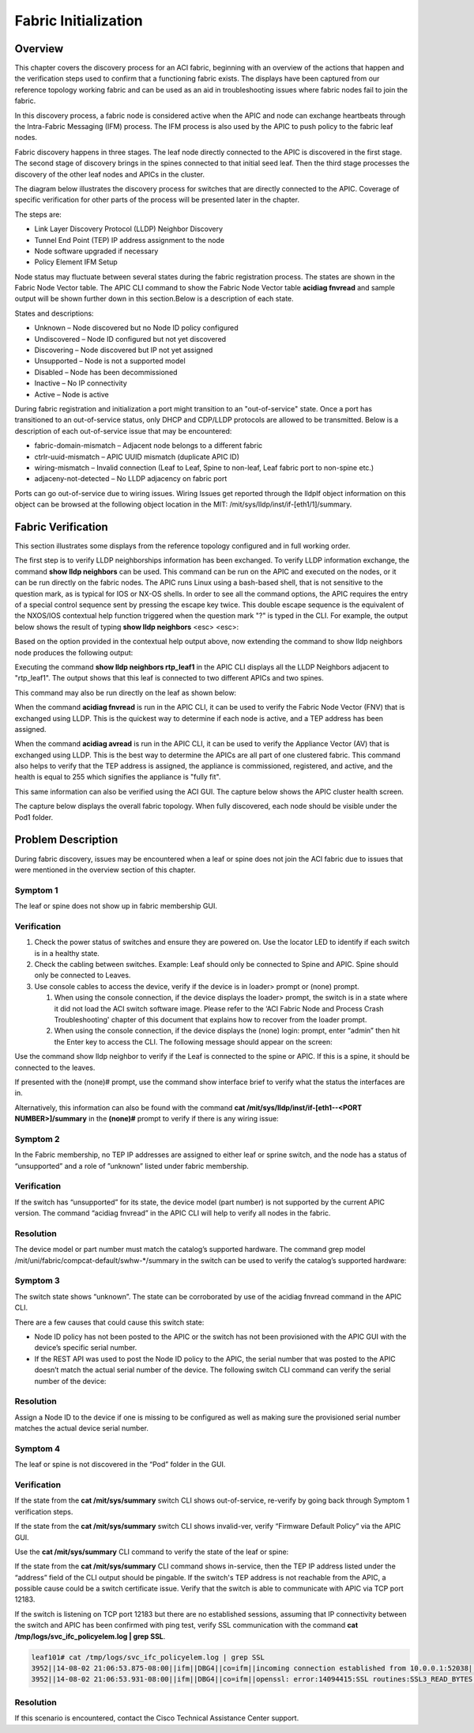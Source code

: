 Fabric Initialization
=====================

Overview
--------

This chapter covers the discovery process for an ACI fabric, beginning with an
overview of the actions that happen and the verification steps used to confirm
that a functioning fabric exists. The displays have been captured from our
reference topology working fabric and can be used as an aid in troubleshooting
issues where fabric nodes fail to join the fabric.

In this discovery process, a fabric node is considered active when the APIC
and node can exchange heartbeats through the Intra-Fabric Messaging (IFM)
process. The IFM process is also used by the APIC to push policy to the fabric
leaf nodes.

Fabric discovery happens in three stages. The leaf node directly connected to
the APIC is discovered in the first stage. The second stage of discovery
brings in the spines connected to that initial seed leaf. Then the third stage
processes the discovery of the other leaf nodes and APICs in the cluster.

The diagram below illustrates the discovery process for switches that are
directly connected to the APIC. Coverage of specific verification for other
parts of the process will be presented later in the chapter.

The steps are:

* Link Layer Discovery Protocol (LLDP) Neighbor Discovery
* Tunnel End Point (TEP) IP address assignment to the node
* Node software upgraded if necessary
* Policy Element IFM Setup

.. image:: /images/APIC-Switch.jpg
   :width: 750 px
   :align: center

Node status may fluctuate between several states during the fabric
registration process. The states are shown in the Fabric Node Vector table.
The APIC CLI command to show the Fabric Node Vector table **acidiag fnvread**
and sample output will be shown further down in this section.Below is a
description of each state.

States and descriptions:

* Unknown – Node discovered but no Node ID policy configured
* Undiscovered – Node ID configured but not yet discovered
* Discovering – Node discovered but IP not yet assigned
* Unsupported – Node is not a supported model
* Disabled – Node has been decommissioned
* Inactive – No IP connectivity
* Active – Node is active

During fabric registration and initialization a port might transition to an
"out-of-service" state. Once a port has transitioned to an out-of-service
status, only DHCP and CDP/LLDP protocols are allowed to be transmitted. Below
is a description of each out-of-service issue that may be encountered:

* fabric-domain-mismatch – Adjacent node belongs to a different fabric
* ctrlr-uuid-mismatch – APIC UUID mismatch (duplicate APIC ID)
* wiring-mismatch – Invalid connection (Leaf to Leaf, Spine to non-leaf, Leaf
  fabric port to non-spine etc.)
* adjaceny-not-detected –  No LLDP adjacency on fabric port

Ports can go out-of-service due to wiring issues. Wiring Issues get reported
through the lldpIf object information on this object can be browsed at the
following object location in the MIT: /mit/sys/lldp/inst/if-[eth1/1]/summary.

Fabric Verification
-------------------

This section illustrates some displays from the reference topology configured
and in full working order.

.. image:: /images/topo.png
   :width: 750 px
   :align: center

The first step is to verify LLDP neighborships information has been exchanged.
To verify LLDP information exchange, the command **show lldp neighbors** can be
used. This command can be run on the APIC and executed on the nodes, or it can
be run directly on the fabric nodes. The APIC runs Linux using a bash-based
shell, that is not sensitive to the question mark, as is typical for IOS or
NX-OS shells. In order to see all the command options, the APIC requires the
entry of a special control sequence sent by pressing the escape key twice.
This double escape sequence is the equivalent of the NXOS/IOS contextual help
function triggered when the question mark "?" is typed in the CLI. For
example, the output below shows the result of typing **show lldp neighbors**
<esc> <esc>:

.. code-block:: console
   :emphasize-lines: 1
   
   admin@RTP_Apic1:~> <b>show lldp neighbors</b>
    node        Fabric node
    rtp_leaf1   Specify Fabric Node Name
    rtp_leaf2   Specify Fabric Node Name
    rtp_leaf3   Specify Fabric Node Name
    rtp_spine1  Specify Fabric Node Name
    rtp_spine2  Specify Fabric Node Name
   
Based on the option provided in the contextual help output above, now extending
the command to  show lldp neighbors node produces the following output:

.. code-block:: console
   :emphasize-lines: 1

   admin@RTP_Apic1:~> show lldp neighbors node
    101  Specify Fabric Node id
    102  Specify Fabric Node id
    103  Specify Fabric Node id
    201  Specify Fabric Node id
    202  Specify Fabric Node id
   
Executing the command **show lldp neighbors rtp_leaf1** in the APIC CLI
displays all the LLDP Neighbors adjacent to "rtp_leaf1". The output shows that
this leaf is connected to two different APICs and two spines.

.. code-block:: console
   :emphasize-lines: 1

   admin@RTP_Apic1:~> show lldp neighbors rtp_leaf1
   # Executing command: 'cat /aci/fabric/inventory/pod-1/rtp_leaf1/protocols/lldp/neighbors/summary'
   neighbors:
   device-id       local-interface  hold-time  capability     port-id
   --------------  ---------------  ---------  -------------  -----------------
   RTP_Apic1       eth1/1           120                       90:e2:ba:4b:fc:78
   RTP_Apic2       eth1/2           120                       90:e2:ba:5a:9f:30
   rtp_spine1      eth1/49          120        bridge,router  Eth3/1
   rtp_spine2      eth1/50          120        bridge,router  Eth4/1

This command may also be run directly on the leaf as shown below:

.. code-block:: console
   :emphasize-lines: 1

   rtp_leaf1# show lldp neighbors
   Capability codes:
     (R) Router, (B) Bridge, (T) Telephone, (C) DOCSIS Cable Device
     (W) WLAN Access Point, (P) Repeater, (S) Station, (O) Other
   Device ID            Local Intf      Hold-time  Capability  Port ID
   RTP_Apic1             Eth1/1          120                    90:e2:ba:4b:fc:78
   RTP_Apic2             Eth1/2          120                    90:e2:ba:5a:9f:30
   rtp_spine1            Eth1/49         120        BR          Eth3/1
   rtp_spine2            Eth1/50         120        BR          Eth4/1

When the command **acidiag fnvread** is run in the APIC CLI, it can be used to
verify the Fabric Node Vector (FNV) that is exchanged using LLDP. This is the
quickest way to determine if each node is active, and a TEP address has been
assigned.

.. code-block:: console
   :emphasize-lines: 1,5

   admin@RTP_Apic1:~> acidiag fnvread
   
        ID             Name    Serial Number         IP Address    Role        State    LastUpdMsgId
   -------------------------------------------------------------------------------------------------
       101        rtp_leaf1      SAL1819SAN6   172.16.136.95/32    leaf        active   0
       102        rtp_leaf2      SAL172682S0   172.16.136.91/32    leaf        active   0
       103        rtp_leaf3      SAL1802KLJF   172.16.136.92/32    leaf        active   0
       201       rtp_spine1      FGE173400H2   172.16.136.93/32   spine        active   0
       202       rtp_spine2      FGE173400H7   172.16.136.94/32   spine        active   0

   Total 5 nodes

When the command **acidiag avread** is run in the APIC CLI, it can be used to
verify the Appliance Vector (AV) that is exchanged using LLDP. This is the
best way to determine the APICs are all part of one clustered fabric. This
command also helps to verify that the TEP address is assigned, the appliance
is commissioned, registered, and active, and the health is equal to 255 which
signifies the appliance is "fully fit".

.. code-block:: console
   :emphasize-lines: 1,4

   admin@RTP_Apic1:~> acidiag avread
   Local appliance ID=1 ADDRESS=172.16.0.1 TEP ADDRESS=172.16.0.0/16 CHASSIS_ID=a5945f3c-53c8-11e4-bde2-ebe6f6cfeb58
   Cluster of 3 lm(t):1(2014-10-14T20:04:46.691+00:00) appliances (out of targeted 3 lm(t):3(2014-10-14T20:05:22.567+00:00)) with FABRIC_DOMAIN name=RTP_Fabric set to version=1.0(1k) lm(t):3(2014-10-14T20:05:23.486+00:00)
       appliance id=1 last mutated at 2014-10-14T17:36:51.734+00:00 address=172.16.0.1 tep address=172.16.0.0/16 oob address=10.122.254.211/24 version=1.0(1k) lm(t):1(2014-10-14T20:12:28.291+00:00) chassisId=a5945f3c-53c8-11e4-bde2-ebe6f6cfeb58 lm(t):1(2014-10-14T20:12:28.291+00:00) commissioned=1 registered=1 active=yes(zeroTime) health=(applnc:255 lm(t):1(2014-10-14T20:13:30.052+00:00) svc's)
       appliance id=2 last mutated at 2014-10-14T19:55:24.356+00:00 address=172.16.0.2 tep address=172.16.0.0/16 oob address=10.122.254.212/24 version=1.0(1k) lm(t):2(2014-10-14T20:12:28.571+00:00) chassisId=f56e0130-53db-11e4-ba9f-83158a2b73fa lm(t):2(2014-10-14T20:12:28.571+00:00) commissioned=1 registered=1 active=yes(2014-10-14T19:55:24.357+00:00) health=(applnc:255 lm(t):2(2014-10-14T20:13:30.084+00:00) svc's)
       appliance id=3 last mutated at 2014-10-14T20:04:46.922+00:00 address=172.16.0.3 tep address=172.16.0.0/16 oob address=10.122.254.213/24 version=1.0(1k) lm(t):3(2014-10-14T20:12:28.493+00:00) chassisId=2e7f7a70-53dd-11e4-a8f2-5d5876c67adc lm(t):3(2014-10-14T20:12:28.493+00:00) commissioned=1 registered=1 active=yes(2014-10-14T20:12:28.179+00:00) health=(applnc:255 lm(t):3(2014-10-14T20:13:29.757+00:00) svc's)
   clusterTime=<diff=0 common=2014-10-14T20:24:47.810+00:00 local=2014-10-14T20:24:47.810+00:00 pF=<displForm=0 offsSt=0 offsVlu=0 lm(t):3(2014-10-14T20:05:23.096+00:00)>>

This same information can also be verified using the ACI GUI. The capture
below shows the APIC cluster health screen.

.. image:: /images/cluster.png
   :width: 750 px
   :align: center

The capture below displays the overall fabric topology. When fully discovered,
each node should be visible under the Pod1 folder.

.. image:: /images/fab-health.png
   :width: 750 px
   :align: center


Problem Description
-------------------

During fabric discovery, issues may be encountered when a leaf or spine does
not join the ACI fabric due to issues that were mentioned in the overview
section of this chapter.

Symptom 1
^^^^^^^^^

The leaf or spine does not show up in fabric membership GUI.

Verification
^^^^^^^^^^^^

#. Check the power status of switches and ensure they are powered on. Use the
   locator LED to identify if each switch is in a healthy state.
#. Check the cabling between switches. Example:  Leaf should only be connected
   to Spine and APIC. Spine should only be connected to Leaves.
#. Use console cables to access the device, verify if the device is in loader>
   prompt or (none) prompt.

   #. When using the console connection, if the device displays the loader>
      prompt, the switch is in a state where it did not load the ACI switch
      software image. Please refer to the ‘ACI Fabric Node and Process Crash
      Troubleshooting' chapter of this document that explains how to recover
      from the loader prompt.
   #. When using the console connection, if the device displays the
      (none) login: prompt, enter “admin” then hit the Enter key to access
      the CLI. The following message should appear on the screen:

.. code-block:: console
   :emphasize-lines: 3

   User Access Verification
   
   (none) login: admin
   ********************************************************************************
        Fabric discovery in progress, show commands are not fully functional
        Logout and Login after discovery to continue to use show commands.
   ********************************************************************************
   (none)#

Use the command show lldp neighbor to verify if the Leaf is connected to the
spine or APIC. If this is a spine, it should be connected to the leaves.

.. code-block:: console
   :emphasize-lines: 1

   (none)# show lldp neighbor
   Capability codes:
     (R) Router, (B) Bridge, (T) Telephone, (C) DOCSIS Cable Device
     (W) WLAN Access Point, (P) Repeater, (S) Station, (O) Other
   Device ID            Local Intf      Hold-time  Capability  Port ID
   RTP_Apic1             Eth1/1          120                    90:e2:ba:4b:fc:78
   ...
   switch                Eth1/49         120        BR          Eth3/1
   switch                Eth1/50         120        BR          Eth4/1
   Total entries displayed: 14

If presented with the (none)# prompt, use the command show interface brief to
verify what the status the interfaces are in.
 
.. code-block:: console
   :emphasize-lines: 1,12

   (none)# show interface brief
   --------------------------------------------------------------------------------
   Port   VRF          Status IP Address                              Speed     MTU
   --------------------------------------------------------------------------------
   mgmt0  --           up                                             1000      9000
   
    
   --------------------------------------------------------------------------------
   Ethernet      VLAN    Type Mode    Status Reason                   Speed     Port
   Interface                                                                    Ch #
   --------------------------------------------------------------------------------
   Eth1/1        0       eth  trunk   up     out-of-service           10G(D)    --
   ...
   Eth1/47       0       eth  trunk   down   sfp-missing              10G(D)    --
   Eth1/48       0       eth  trunk   up     out-of-service           10G(D)    --
   Eth1/49       --      eth  routed  up     none                     40G(D)    --
   Eth1/49.1     2       eth  routed  up     none                     40G(D)    --
   Eth1/50       --      eth  routed  up     none                     40G(D)    --
   Eth1/50.2     2       eth  routed  up     none                     40G(D)    --
   ...

Alternatively, this information can also be found with the command
**cat /mit/sys/lldp/inst/if-\[eth1--<PORT NUMBER>\]/summary** in the
**(none)#** prompt to verify if there is any wiring issue:

.. code-block:: console
   :emphasize-lines: 1,23

   (none)# cat /mit/sys/lldp/inst/if-\[eth1--60\]/summary
   
   # LLDP Interface
   id           : eth1/60
   adminRxSt    : enabled
   adminSt      : enabled
   adminTxSt    : enabled
   childAction  :
   descr        :
   dn           : sys/lldp/inst/if-[eth1/60]
   lcOwn        : local
   mac          : 7C:69:F6:0F:EA:EF
   modTs        : 2014-10-13T20:44:37.182+00:00
   monPolDn     : uni/fabric/monfab-default
   name         :
   operRxSt     : enabled
   operTxSt     : enabled
   portDesc     : topology/pod-1/paths-0/pathep-[eth1/60]
   portVlan     : unspecified
   rn           : if-[eth1/60]
   status       :
   sysDesc      :
   wiringIssues :

Symptom 2
^^^^^^^^^

In the Fabric membership, no TEP IP addresses are assigned to either leaf or
sprine switch, and the node has a status of “unsupported” and a role of
”unknown” listed under fabric membership.

Verification
^^^^^^^^^^^^

If the switch has “unsupported” for its state, the device model (part number)
is not supported by the current APIC version. The command “acidiag fnvread” in
the APIC CLI will help to verify all nodes in the fabric.

.. code-block:: console
   :emphasize-lines: 1,4,7,8,9,10

   admin@RTP_Apic1:~> acidiag fnvread
         ID             Name    Serial Number         IP Address    Role        State   LastUpdMsgId
   -------------------------------------------------------------------------------------------------
          0                       SAL12341234            0.0.0.0 unknown      unsupported   0
    
   (none)# cat /mit/uni/fabric/compcat-default/swhw-*/summary | grep model
   model        : N9K-C9336PQ
   model        : N9K-C9508
   model        : N9K-C9396PX
   model        : N9K-C93128TX
   (none)#

Resolution
^^^^^^^^^^

The device model or part number must match the catalog’s supported hardware.
The command grep model /mit/uni/fabric/compcat-default/swhw-\*/summary in the
switch can be used to verify the catalog’s supported hardware:

Symptom 3
^^^^^^^^^

The switch state shows “unknown”. The state can be corroborated by use of the
acidiag fnvread command in the APIC CLI.

.. code-block:: console
   :emphasize-lines: 1,4

   admin@RTP_Apic1:~> acidiag fnvread
         ID             Name    Serial Number         IP Address    Role        State   LastUpdMsgId
   -------------------------------------------------------------------------------------------------
          0                       SAL1819SAN6            0.0.0.0 unknown      unknown   0
 
There are a few causes that could cause this switch state:

* Node ID policy has not been posted to the APIC or the switch has not been
  provisioned with the APIC GUI with the device’s specific serial number.
* If the REST API was used to post the Node ID policy to the APIC, the serial
  number that was posted to the APIC doesn’t match the actual serial number of
  the device. The following switch CLI command can verify the serial number of
  the device:

.. code-block:: console
   :emphasize-lines: 2

   (none)# cat /mit/sys/summary | grep serial
   serial       : SAL1819SAN6
 
Resolution
^^^^^^^^^^

Assign a Node ID to the device if one is missing to be configured as well as
making sure the provisioned serial number matches the actual device serial
number.

Symptom 4
^^^^^^^^^

The leaf or spine is not discovered in the “Pod” folder in the GUI.

Verification
^^^^^^^^^^^^

If the state from the **cat /mit/sys/summary** switch CLI shows out-of-service,
re-verify by going back through Symptom 1 verification steps.

If the state from the **cat /mit/sys/summary** switch CLI shows invalid-ver,
verify “Firmware Default Policy” via the APIC GUI.

.. image:: /images/default-policy.png
   :width: 750 px
   :align: center

Use the **cat /mit/sys/summary** CLI command to verify the state of the leaf or
spine:

.. code-block:: console
   :emphasize-lines: 1,21

   leaf101# cat /mit/sys/summary
   # System
   address      : 0.0.0.0
   childAction  :
   currentTime  : 2014-10-14T18:14:26.861+00:00
   dn           : sys
   fabricId     : 1
   fabricMAC    : 00:22:BD:F8:19:FF
   id           : 0
   inbMgmtAddr  : 0.0.0.0
   lcOwn        : local
   modTs        : 2014-10-13T20:43:50.056+00:00
   mode         : unspecified
   monPolDn     : uni/fabric/monfab-default
   name         :
   oobMgmtAddr  : 0.0.0.0
   podId        : 1
   rn           : sys
   role         : leaf
   serial       : SAL1819SAN6
   state        : out-of-service
   status       :
   systemUpTime : 00:21:31:39.000

If the state from the **cat /mit/sys/summary** CLI command shows in-service,
then the TEP IP address listed under the “address” field of the CLI output
should be pingable. If the switch's TEP address is not reachable from the APIC,
a possible cause could be a switch certificate issue. Verify that the switch
is able to communicate with APIC via TCP port 12183.

.. code-block:: console
   :emphasize-lines: 1

   leaf101# netstat -a |grep 12183
   tcp        0      0 leaf101:12183           *:*                     LISTEN
   tcp        0      0 leaf101:12183           apic2:43371             ESTABLISHED
   tcp        0      0 leaf101:12183           apic1:49862             ESTABLISHED
   tcp        0      0 leaf101:12183           apic3:42332             ESTABLISHED

If the switch is listening on TCP port 12183 but there are no established
sessions, assuming that IP connectivity between the switch and APIC has been
confirmed with ping test, verify SSL communication with the command
**cat /tmp/logs/svc_ifc_policyelem.log | grep SSL**.

.. code-block:: console

   leaf101# cat /tmp/logs/svc_ifc_policyelem.log | grep SSL
   3952||14-08-02 21:06:53.875-08:00||ifm||DBG4||co=ifm||incoming connection established from 10.0.0.1:52038||../dme/common/src/ifm/./ServerEventHandler.cc||42   bico 52.241 3952||14-08-02 21:06:53.931-08:00||ifm||DBG4||co=ifm||openssl error during SSL_accept()||../dme/common/src/ifm/./IFMSSL.cc||185
   3952||14-08-02 21:06:53.931-08:00||ifm||DBG4||co=ifm||openssl: error:14094415:SSL routines:SSL3_READ_BYTES:sslv3 alert certificate expired||../dme/common/src/ifm/./IFMSSL.cc||198 3952||14-08-02 21:06:53.931-08:00||ifm||DBG3||co=ifm||incoming connection to peer terminated (protocol error)||../dme/common/src/ifm/./Peer.cc||227

Resolution
^^^^^^^^^^

If this scenario is encountered, contact the Cisco Technical Assistance Center
support.


